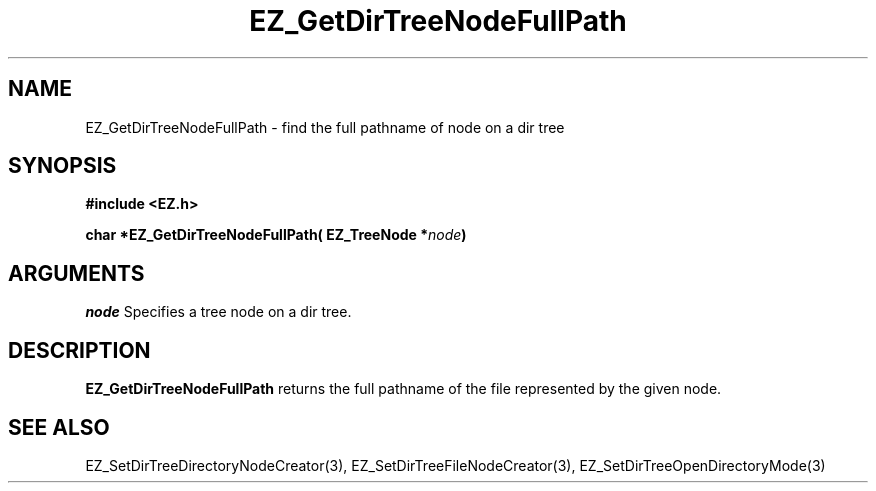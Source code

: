 '\"
'\" Copyright (c) 1997 Maorong Zou
'\" 
.TH EZ_GetDirTreeNodeFullPath 3 "" EZWGL "EZWGL Functions"
.BS
.SH NAME
EZ_GetDirTreeNodeFullPath  \- find the full pathname of node on a
dir tree

.SH SYNOPSIS
.nf
.B #include <EZ.h>
.sp
.BI "char  *EZ_GetDirTreeNodeFullPath( EZ_TreeNode *" node )

.SH ARGUMENTS
\fInode\fR  Specifies a tree node on a dir tree.

.SH DESCRIPTION
.PP
\fBEZ_GetDirTreeNodeFullPath\fR  returns the full pathname of the
file represented by the given node.
.PP

.SH "SEE ALSO"
EZ_SetDirTreeDirectoryNodeCreator(3), EZ_SetDirTreeFileNodeCreator(3),
EZ_SetDirTreeOpenDirectoryMode(3)


